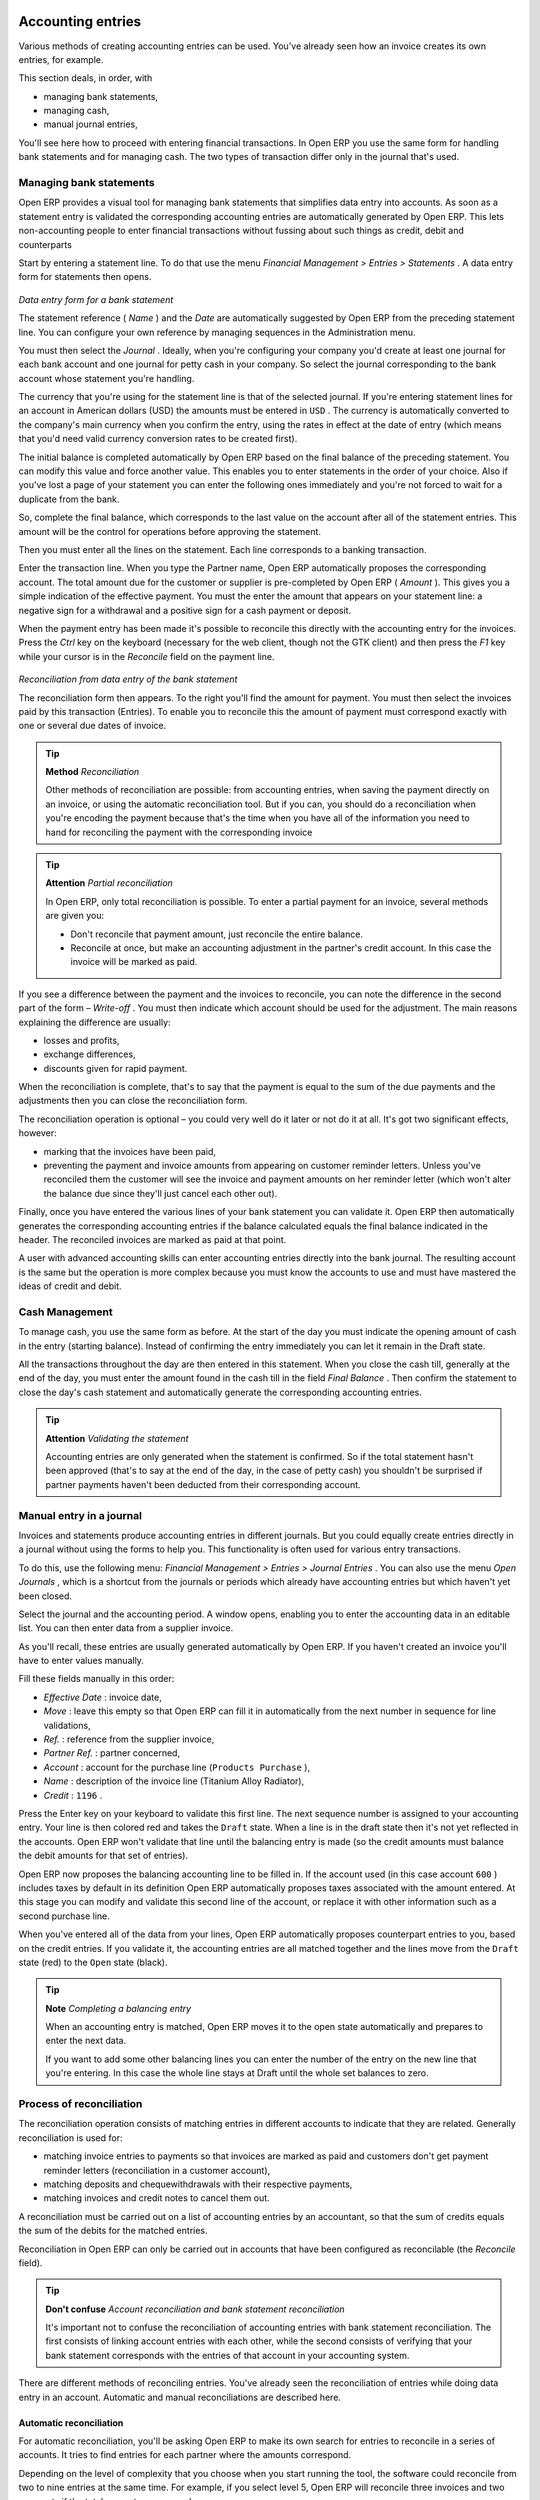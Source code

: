 
.. index::
   single: Accounting Entry

Accounting entries
==================

Various methods of creating accounting entries can be used. You've already seen how an invoice creates its own entries, for example.

This section deals, in order, with

* managing bank statements,

* managing cash,

* manual journal entries,

You'll see here how to proceed with entering financial transactions. In Open ERP you use the same form for handling bank statements and for managing cash. The two types of transaction differ only in the journal that's used.

.. index::
   single: Bank; Statements
   single: Statement

Managing bank statements
------------------------

Open ERP provides a visual tool for managing bank statements that simplifies data entry into accounts. As soon as a statement entry is validated the corresponding accounting entries are automatically generated by Open ERP. This lets non-accounting people to enter financial transactions without fussing about such things as credit, debit and counterparts

Start by entering a statement line. To do that use the menu  *Financial Management > Entries > Statements* . A data entry form for statements then opens.

	.. image::  images/account_statement.png
	
*Data entry form for a bank statement*


The statement reference ( *Name* ) and the  *Date*  are automatically suggested by Open ERP from the preceding statement line. You can configure your own reference by managing sequences in the Administration menu.

You must then select the  *Journal* . Ideally, when you're configuring your company you'd create at least one journal for each bank account and one journal for petty cash in your company. So select the journal corresponding to the bank account whose statement you're handling.

The currency that you're using for the statement line is that of the selected journal. If you're entering statement lines for an account in American dollars (USD) the amounts must be entered in \ ``USD``\  . The currency is automatically converted to the company's main currency when you confirm the entry, using the rates in effect at the date of entry (which means that you'd need valid currency conversion rates to be created first).

The initial balance is completed automatically by Open ERP based on the final balance of the preceding statement. You can modify this value and force another value. This enables you to enter statements in the order of your choice. Also if you've lost a page of your statement you can enter the following ones immediately and you're not forced to wait for a duplicate from the bank.

So, complete the final balance, which corresponds to the last value on the account after all of the statement entries. This amount will be the control for operations before approving the statement.

Then you must enter all the lines on the statement. Each line corresponds to a banking transaction.

Enter the transaction line. When you type the Partner name, Open ERP automatically proposes the corresponding account. The total amount due for the customer or supplier is pre-completed by Open ERP ( *Amount* ). This gives you a simple indication of the effective payment. You must the enter the amount that appears on your statement line: a negative sign for a withdrawal and a positive sign for a cash payment or deposit.

When the payment entry has been made it's possible to reconcile this directly with the accounting entry for the invoices. Press the  *Ctrl*  key on the keyboard (necessary for the web client, though not the GTK client) and then press the  *F1*  key while your cursor is in the  *Reconcile*  field on the payment line.


	.. image::  images/account_statement_reconcile.png
	
*Reconciliation from data entry of the bank statement*

The reconciliation form then appears. To the right you'll find the amount for payment. You must then select the invoices paid by this transaction (Entries). To enable you to reconcile this the amount of payment must correspond exactly with one or several due dates of invoice.

.. tip::   **Method**  *Reconciliation* 

	Other methods of reconciliation are possible: from accounting entries, when saving the payment directly on an invoice, or using the automatic reconciliation tool. But if you can, you should do a reconciliation when you're encoding the payment because that's the time when you have all of the information you need to hand for reconciling the payment with the corresponding invoice

.. tip::   **Attention**  *Partial reconciliation* 

	In Open ERP, only total reconciliation is possible. To enter a partial payment for an invoice, several methods are given you:

	* Don't reconcile that payment amount, just reconcile the entire balance. 

	* Reconcile at once, but make an accounting adjustment in the partner's credit account. In this case the invoice will be marked as paid.

If you see a difference between the payment and the invoices to reconcile, you can note the difference in the second part of the form –  *Write-off* . You must then indicate which account should be used for the adjustment. The main reasons explaining the difference are usually:

* losses and profits,

* exchange differences,

* discounts given for rapid payment.

When the reconciliation is complete, that's to say that the payment is equal to the sum of the due payments and the adjustments then you can close the reconciliation form.

The reconciliation operation is optional – you could very well do it later or not do it at all. It's got two significant effects, however:

* marking that the invoices have been paid,

* preventing the payment and invoice amounts from appearing on customer reminder letters. Unless you've reconciled them the customer will see the invoice and payment amounts on her reminder letter (which won't alter the balance due since they'll just cancel each other out).

Finally, once you have entered the various lines of your bank statement you can validate it. Open ERP then automatically generates the corresponding accounting entries if the balance calculated equals the final balance indicated in the header. The reconciled invoices are marked as paid at that point.

A user with advanced accounting skills can enter accounting entries directly into the bank journal. The resulting account is the same but the operation is more complex because you must know the accounts to use and must have mastered the ideas of credit and debit.

.. index::
   single: Cash Management
.. 

Cash Management
---------------

To manage cash, you use the same form as before. At the start of the day you must indicate the opening amount of cash in the entry (starting balance). Instead of confirming the entry immediately you can let it remain in the Draft state.

All the transactions throughout the day are then entered in this statement. When you close the cash till, generally at the end of the day, you must enter the amount found in the cash till in the field  *Final Balance* . Then confirm the statement to close the day's cash statement and automatically generate the corresponding accounting entries.

.. tip::   **Attention**  *Validating the statement* 

	Accounting entries are only generated when the statement is confirmed. So if the total statement hasn't been approved (that's to say at the end of the day, in the case of petty cash) you shouldn't be surprised if partner payments haven't been deducted from their corresponding account.

Manual entry in a journal
-------------------------

Invoices and statements produce accounting entries in different journals. But you could equally create entries directly in a journal without using the forms to help you. This functionality is often used for various entry transactions.

To do this, use the following menu:  *Financial Management > Entries > Journal Entries* . You can also use the menu  *Open Journals* , which is a shortcut from the journals or periods which already have accounting entries but which haven't yet been closed.

Select the journal and the accounting period. A window opens, enabling you to enter the accounting data in an editable list. You can then enter data from a supplier invoice.

As you'll recall, these entries are usually generated automatically by Open ERP. If you haven't created an invoice you'll have to enter values manually.

Fill these fields manually in this order:

*  *Effective Date* : invoice date,

*  *Move* : leave this empty so that Open ERP can fill it in automatically from the next number in sequence for line validations,

*  *Ref.* : reference from the supplier invoice,

*  *Partner Ref.* : partner concerned,

*  *Account* : account for the purchase line (\ ``Products Purchase``\  ),

*  *Name* : description of the invoice line (Titanium Alloy Radiator),

*  *Credit* : \ ``1196``\  .

Press the Enter key on your keyboard to validate this first line. The next sequence number is assigned to your accounting entry. Your line is then colored red and takes the \ ``Draft``\   state. When a line is in the draft state then it's not yet reflected in the accounts. Open ERP won't validate that line until the balancing entry is made (so the credit amounts must balance the debit amounts for that set of entries).

Open ERP now proposes the balancing accounting line to be filled in. If the account used (in this case account \ ``600``\  ) includes taxes by default in its definition Open ERP automatically proposes taxes associated with the amount entered. At this stage you can modify and validate this second line of the account, or replace it with other information such as a second purchase line.

When you've entered all of the data from your lines, Open ERP automatically proposes counterpart entries to you, based on the credit entries. If you validate it, the accounting entries are all matched together and the lines move from the \ ``Draft``\   state (red) to the \ ``Open``\   state (black).

.. tip::   **Note**  *Completing a balancing entry* 

	When an accounting entry is matched, Open ERP moves it to the open state automatically and prepares to enter the next data.

	If you want to add some other balancing lines you can enter the number of the entry on the new line that you're entering. In this case the whole line stays at Draft until the whole set balances to zero.

Process of reconciliation
-------------------------

The reconciliation operation consists of matching entries in different accounts to indicate that they are related. Generally reconciliation is used for:

* matching invoice entries to payments so that invoices are marked as paid and customers don't get payment reminder letters (reconciliation in a customer account),

* matching deposits and chequewithdrawals with their respective payments,

* matching invoices and credit notes to cancel them out.

A reconciliation must be carried out on a list of accounting entries by an accountant, so that the sum of credits equals the sum of the debits for the matched entries.

Reconciliation in Open ERP can only be carried out in accounts that have been configured as reconcilable (the  *Reconcile*  field).

.. tip::   **Don't confuse**  *Account reconciliation and bank statement reconciliation* 

	It's important not to confuse the reconciliation of accounting entries with bank statement reconciliation. The first consists of linking account entries with each other, while the second consists of verifying that your bank statement corresponds with the entries of that account in your accounting system.

There are different methods of reconciling entries. You've already seen the reconciliation of entries while doing data entry in an account. Automatic and manual reconciliations are described here.

.. index::
    single: Reconciliation; Automatic

Automatic reconciliation
^^^^^^^^^^^^^^^^^^^^^^^^

For automatic reconciliation, you'll be asking Open ERP to make its own search for entries to reconcile in a series of accounts. It tries to find entries for each partner where the amounts correspond.

Depending on the level of complexity that you choose when you start running the tool, the software could reconcile from two to nine entries at the same time. For example, if you select level 5, Open ERP will reconcile three invoices and two payments if the total amounts correspond.


	.. image::  images/account_reconcile_auto.png

*Form for automatic reconciliation*

To start the reconciliation tool, click  *Financial management > Periodical Processing > Reconciliation > Automatic Reconciliation* .

A form opens, asking you for the following information:

*  *Account to reconcile* : you can select one, several, or all reconcilable accounts,

* the period to take into consideration ( *Start of Period*  /  *End of Period* ),

* the  *Reconciliation Power*  (from \ ``2``\   to \ ``9``\  ),

* information needed for the adjustment (details for the  *Write-Off Move* ).

.. tip::  

	You can reconcile:

	* all the Accounts Receivable – your customer accounts of type Debtor,

	* all the Accounts Payable – your supplier accounts of type Creditor.

The adjustment option enables you to reconcile entries even if their amounts aren't exactly equivalent. For example, Open ERP permits foreign customers whose accounts are in different currencies to have a difference of up to 0.50 units of currency and put the difference in a write-off account.

.. tip::   **Attention**  *Limit of write-off adjustments* 

	You shouldn't make the adjustment limits too large. Companies that introduced substantial automatic write-off adjustments have found that all employee expense reimbursements below the limit were written off automatically!

.. tip::   **Note**  *Default values* 

	If you start the automatic reconciliation tool regularly you should set the default values for each field by pressing the Ctrl key and using the right-click mouse button (when the form is in edit mode using the web client, or just using the GTK client). This means that you won't have to re-type all the fields each time.


.. index::
    single: Reconciliation; Manual

Manual reconciliation
^^^^^^^^^^^^^^^^^^^^^

For manual reconciliation, open the entries for reconciling an account through the menu  *Financial Management > Periodical Processing > Reconciliation > Manual Reconciliation* . You can also call up manual reconciliation from any screen that shows accounting entries.

Select entries that you want to reconcile. From the selection, Open ERP indicates the sum of debits and credits for the selected entries. When these are equal you can click the  *Reconcile Entries*  button to reconcile the entries.

	.. note::  *Example Real case of using reconciliation* 

			Suppose that you're entering customer order details. At the moment you ask “what's outstanding on the customer account ?” (that is the list of unpaid invoices and unreconciled payments). To review it from the order form, right-click the mouse button on the Partner field and select the view Receivables and Payables. Open ERP opens a history of unreconciled accounting entries on screen.


	                .. image::  images/account_sample2_entries.png
	                    :scale: 80
	                

			You notice an invoice for 1900 and a payment two weeks later of 1900 with the same reference. You can select the two lines in that view. The total at the bottom of the page shows you that the credit amount equals the debit amount for the selected line. Click Reconcile Entries to reconcile the two lines.

			After this these lines can't be selected and won't appear when the entries are listed again. If there's a difference between the two entries, Open ERP suggests that you make an adjustment. This adjustment is a compensating entry that enables a complete reconciliation. You must therefore specify the journal and the account to be used for the adjustment.

For example, if you want to reconcile the following entries:



.. csv-table:: **Entries for reconciliation**
   :header: "Date","Ref.","Description","Account","Debit","Credit"
   :widths: 12, 5, 15, 5,5,5
   
   "12 May 08","FAC23","Car hire","4010","544.50",""
   "25 May 08","FAC44","Car insurance","4010","100.00",""
   "31 May 08","PAY01","Invoices n° 23, 44","4010","","644.00"
   
On reconciliation, Open ERP shows a difference of 0.50. At this stage you have two possibilities:

* don't reconcile, and the customer receives a request for 0.50,

* reconcile and accept an adjustment of 0.50 that you will take from the P&L account.

Open ERP generates the following account automatically:


.. csv-table:: **Write-off account**
   :header: "Date","Ref.","Description","Account","Debit","Credit"
   :widths: 12, 5, 15, 5,5,5
   
   "Date","Ref.","Description","Account","Debit","Credit"
   "03 Jun 08","AJ001","Adjustment: profits and losses","4010","","0.50"
   "03 Jun 08","AJ001","Adjustment: profits and losses","XXX","0.50",""


The two invoices and the payment will be reconciled in the first adjustment line. The two invoices will then be automatically marked as paid.

.. index::
   single: Payments
.. 

Management of payments
======================

Open ERP gives you forms for preparing, validating and executing payment orders. This enables you to manage issues such as:

	#. Payment provided on several due dates.

	#. Automatic payment dates.

	#. Separating payment preparation and payment approval in your company.

	#. Preparing an order during the week containing several payments, then creating a payment file at the end of the week.

	#. Creating a file for electronic payment which can be sent to a bank for execution.

	#. Splitting payments dependent on the balances available in your various bank accounts.

Process for managing payment orders
-----------------------------------

To use the tool for managing payments you must first install the module \ ``account_payment``\  . It's part of the core Open ERP system.

The workflow for managing payment is as follows:


	.. image::  images/account_payment_flow.png
	
*Workflow for handling payments to suppliers*

The system enables you to enter a series of payments to be carried out from your various bank accounts. Once the different payments have been registered you can validate the payment orders. During validation you can modify and approve the the payment orders, sending the order to the bank for electronic funds transfer or just printing chequesas you wish.

For example if you have to pay a supplier's invoice for a large amount you can split the payments amongst several bank accounts according to their available balance. To do this you can prepare several Draft orders and validate them once you're satisfied that the split is correct.

This process can also be regularly scheduled. In some companies, a payment order is kept in Draft state and payments are added to the draft list each day. At the end of the week it's an accountant's job to work on all of the waiting payment orders.

Once the payment order is confirmed there's still a validation step for an accountant to carry out. You could imagine that these orders would be prepared by an accounts clerk, and then approved by a manager to go ahead with payment.

.. tip::   **A step further**  *Payment Workflow* 

	An Open ERP workflow is associated with each payment order. To see a visualization of it you'll have to use the GTK client. Select a payment order and click Plugins > Print workflow from the top menu.

	You can integrate more complex workflow rules to manage payment orders by adapting the workflow. For example, in some companies payments must be approved by a manager under certain cash flow or value limit conditions.

	.. image::  images/account_payment_workflow.png
	
*Payments workflow*

When the accounting manager validates the document, Open ERP generates a banking file with all the payment orders. You can then just send the file over your electronic connection with your bank to execute all your payments.

In small businesses it's usually the same person who enters the payment orders and who validates them. In this case you should just click the two buttons, one after the other, to confirm the payment.

Preparation and execution of orders.
------------------------------------

To enter a payment order, use the menu  *Financial Management > Payment > Payment Orders* .

	.. image::  images/account_payment_order.png
	   :scale: 95
	
*Entering a payment order*

Open ERP then suggests a reference number for your payment order. As usual, you can change the start point for this sequence from the  *Administration*  menu.

You then have to choose a payment mode from the various methods available to your company. These have to be configured when you set the accounting system up using menus  *Financial Management > Configuration > Payment Type*  and  *Financial Management > Configuration > Payment Mode* . Some examples are:

* Cheques

* Bank transfer,

* Visa card on a FORTIS account,

* Petty cash.

Then you must indicate the  *Preferred date*  for payment:

* \ ``Due date``\  : each operation will be effected at the invoice deadline date,

* \ ``Directly``\  : the operations will be effected when the orders are validated,

* \ ``Fixed date``\  : you must specify an effective payment date in the  *Scheduled date if fixed*  field that follows.

The date is particularly important for the preparation of electronic transfers because banking interfaces enable you to select a future execution date for each operation. So to configure your Open ERP most simply you can choose to pay all invoices automatically by their deadline.

You must then select the invoices to pay. They can be manually entered in the field  *Payment Line*  but it's easier to add them automatically. For that, click  *Add payment lines*  and Open ERP will then propose lines with payment deadlines. For each deadline you can see:

* the invoice  *Effective date* ,

* the reference  *Ref.*  and description of the invoice,  *Name* ,

* the deadline for the invoice,

* the amount to be paid in the company's default currency,

* the amount to be paid in the currency of the invoice.

You can then accept the payment proposed by Open ERP or select the entries that you'll pay or not pay on that order. Open ERP gives you all the necessary information to make a payment decision for each line item:

* account,

* supplier's bank account,

* amount that will be paid,

* amount to pay,

* the supplier,

* total amount owed to the supplier,

* due date,

* date of creation.

You can modify the first three fields on each line: the account, the supplier's bank account and the amount that will be paid. This arrangement is very practical because it gives you complete visibility of all the company's trade payables. You can pay only a part of an invoice, for example, and in preparing your next payment order Open ERP automatically suggests payment of the remainder owed.

When the payment has been prepared correctly, click  *Confirm* . The payment then changes to the \ ``Open``\   state and a new button appears that can be used to start the payment process. Depending on the chosen payment method, Open ERP provides a file containing all of the payment orders. You can send this to the bank to make the payment transfers.

In future versions of Open ERP it's expected that the system will be able to prepare and print cheques.



.. Copyright © Open Object Press. All rights reserved.

.. You may take electronic copy of this publication and distribute it if you don't
.. change the content. You can also print a copy to be read by yourself only.

.. We have contracts with different publishers in different countries to sell and
.. distribute paper or electronic based versions of this book (translated or not)
.. in bookstores. This helps to distribute and promote the Open ERP product. It
.. also helps us to create incentives to pay contributors and authors using author
.. rights of these sales.

.. Due to this, grants to translate, modify or sell this book are strictly
.. forbidden, unless Tiny SPRL (representing Open Object Presses) gives you a
.. written authorisation for this.

.. Many of the designations used by manufacturers and suppliers to distinguish their
.. products are claimed as trademarks. Where those designations appear in this book,
.. and Open ERP Press was aware of a trademark claim, the designations have been
.. printed in initial capitals.

.. While every precaution has been taken in the preparation of this book, the publisher
.. and the authors assume no responsibility for errors or omissions, or for damages
.. resulting from the use of the information contained herein.

.. Published by Open ERP Press, Grand Rosière, Belgium

